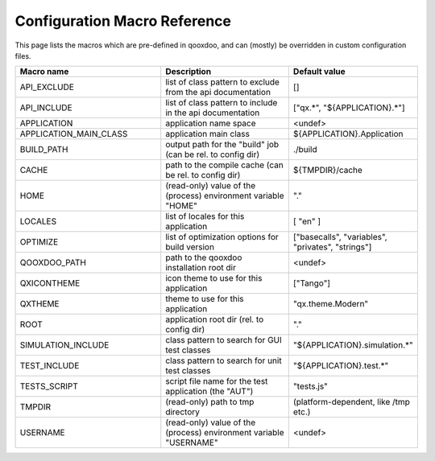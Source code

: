 .. _pages/tool/generator_config_macros#configuration_macro_reference:

Configuration Macro Reference
*****************************

This page lists the macros which are pre-defined in qooxdoo, and can (mostly) be overridden in custom configuration files.

.. list-table::
   :header-rows: 1
   :widths: 40 40 20

   * - Macro name 
     - Description 
     - Default value
 
   * - API_EXCLUDE 
     - list of class pattern to exclude from the api documentation
     - []
 
   * - API_INCLUDE 
     - list of class pattern to include in the api documentation
     - ["qx.*", "${APPLICATION}.*"]
 
   * - APPLICATION
     - application name space
     - <undef>
 
   * - APPLICATION_MAIN_CLASS 
     - application main class 
     - ${APPLICATION}.Application 
 
   * - BUILD_PATH 
     - output path for the "build" job (can be rel. to config dir) 
     - ./build 
 
   * - CACHE 
     - path to the compile cache (can be rel. to config dir) 
     - ${TMPDIR}/cache 
 
   * - HOME 
     - (read-only) value of the (process) environment variable "HOME"
     - "."
 
   * - LOCALES 
     - list of locales for this application 
     - [ "en" ] 
 
   * - OPTIMIZE 
     - list of optimization options for build version 
     - ["basecalls", "variables", "privates", "strings"] 
 
   * - QOOXDOO_PATH 
     - path to the qooxdoo installation root dir 
     - <undef> 
 
   * - QXICONTHEME 
     - icon theme to use for this application 
     - ["Tango"] 
 
   * - QXTHEME 
     - theme to use for this application 
     - "qx.theme.Modern" 
 
   * - ROOT 
     - application root dir (rel. to config dir) 
     - "."
     
   * - SIMULATION_INCLUDE
     - class pattern to search for GUI test classes 
     - "${APPLICATION}.simulation.*" 
 
   * - TEST_INCLUDE 
     - class pattern to search for unit test classes 
     - "${APPLICATION}.test.*" 
 
   * - TESTS_SCRIPT 
     - script file name for the test application (the "AUT") 
     - "tests.js" 
 
   * - TMPDIR 
     - (read-only) path to tmp directory 
     - (platform-dependent, like /tmp etc.) 
 
   * - USERNAME 
     - (read-only) value of the (process) environment variable "USERNAME"
     - <undef>
 
